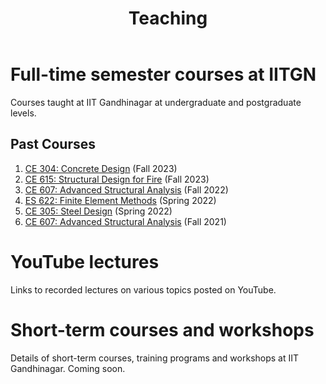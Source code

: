 #+TITLE: Teaching
#+OPTIONS: toc:nil title:nil

* Full-time semester courses at IITGN
Courses taught at IIT Gandhinagar at undergraduate and postgraduate levels.
** Past Courses
1. [[./307.1_CE304_Spring2023.org][CE 304: Concrete Design]] (Fall 2023)
1. [[./308.5_CE615_Spring2023.org][CE 615: Structural Design for Fire]] (Fall 2023)
1. [[./304.5_CE607_Fall2022.org][CE 607: Advanced Structural Analysis]] (Fall 2022)
1. [[./303.8_ES622_Spring2022.org][ES 622: Finite Element Methods]] (Spring 2022)
1. [[./305.3_CE305_Spring2022.org][CE 305: Steel Design]] (Spring 2022)
1. [[https://sites.google.com/a/iitgn.ac.in/ce-607-asa/][CE 607: Advanced Structural Analysis]] (Fall 2021)
* YouTube lectures
Links to recorded lectures on various topics posted on YouTube.
* Short-term courses and workshops
Details of short-term courses, training programs and workshops at IIT Gandhinagar.
Coming soon.
